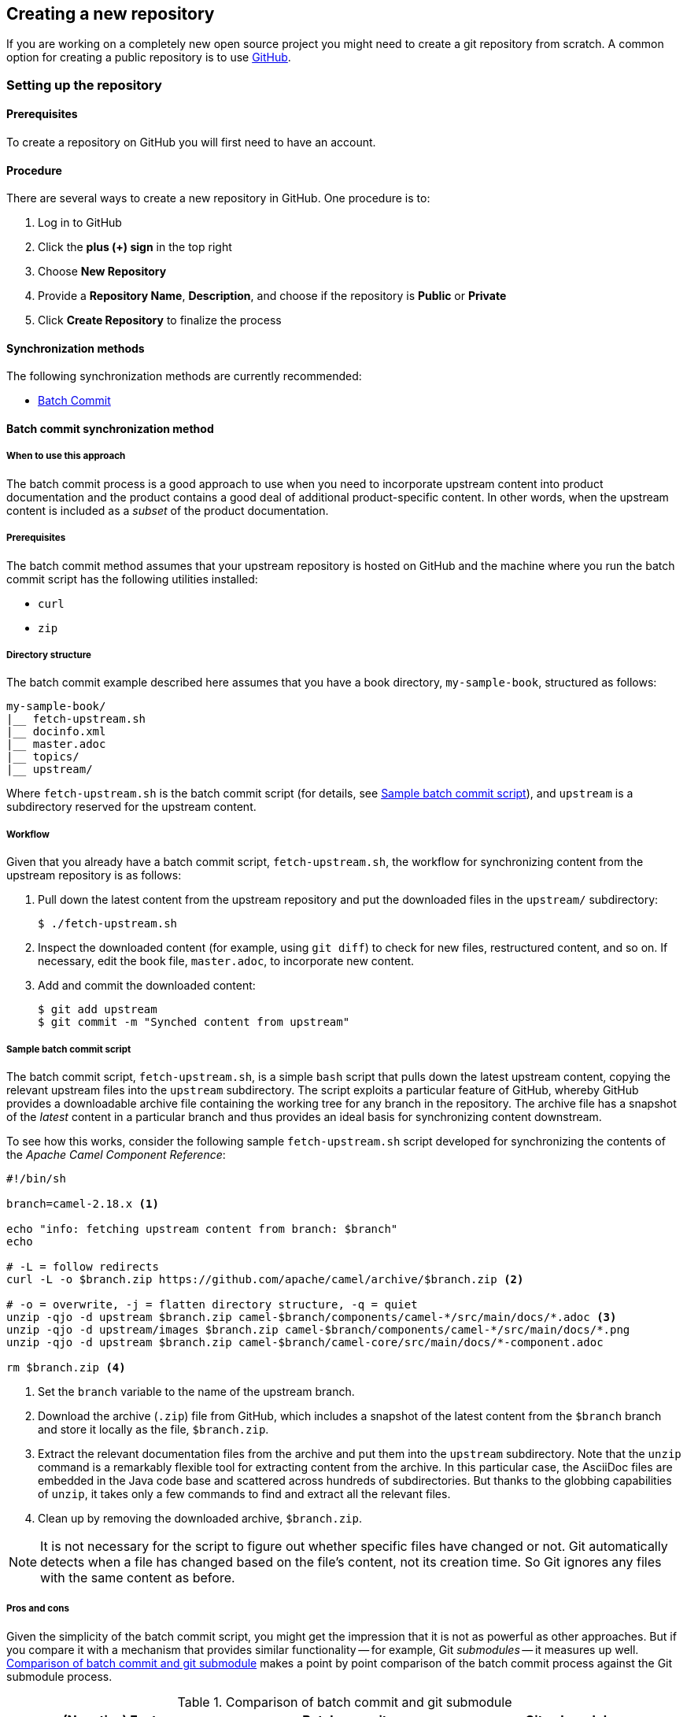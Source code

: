 [[ccg-create-repo]]
== Creating a new repository

If you are working on a completely new open source project you might need to create a git repository from scratch.  A common option for creating a public repository is to use link:http://github.com[GitHub].

[[ccg-create-repo-setup]]
=== Setting up the repository

[[ccg-create-repo-setup-prereq]]
==== Prerequisites

To create a repository on GitHub you will first need to have an account.

[[ccg-create-repo-setup-procedure]]
==== Procedure

There are several ways to create a new repository in GitHub. One procedure is to:

. Log in to GitHub
. Click the *plus (+) sign* in the top right
. Choose *New Repository*
. Provide a *Repository Name*, *Description*, and choose if the repository is *Public* or *Private*
. Click *Create Repository* to finalize the process


[[ccg-create-repo-synch-methods]]
==== Synchronization methods

The following synchronization methods are currently recommended:

* <<ccg-create-repo-synch-batchcommit,Batch Commit>>


[[ccg-create-repo-synch-batchcommit]]
==== Batch commit synchronization method

[[ccg-create-repo-synch-batchcommit-when]]
===== When to use this approach

The batch commit process is a good approach to use when you need to incorporate upstream content into product documentation and the product contains a good deal of additional product-specific content.
In other words, when the upstream content is included as a _subset_ of the product documentation.

[[ccg-create-repo-synch-batchcommit-prereq]]
===== Prerequisites

The batch commit method assumes that your upstream repository is hosted on GitHub and the machine where you run the batch commit script has the following utilities installed:

* `curl`
* `zip`

[[ccg-create-repo-synch-batchcommit-dir]]
===== Directory structure

The batch commit example described here assumes that you have a book directory, `my-sample-book`, structured as follows:

----
my-sample-book/
|__ fetch-upstream.sh
|__ docinfo.xml
|__ master.adoc
|__ topics/
|__ upstream/
----

Where `fetch-upstream.sh` is the batch commit script (for details, see <<ccg-create-repo-synch-batchcommit-script>>), and `upstream` is a subdirectory reserved for the upstream content.

[[ccg-create-repo-synch-batchcommit-workflow]]
===== Workflow

Given that you already have a batch commit script, `fetch-upstream.sh`, the workflow for synchronizing content from the upstream repository is as follows:

. Pull down the latest content from the upstream repository and put the downloaded files in the `upstream/` subdirectory:
+
----
$ ./fetch-upstream.sh
----

. Inspect the downloaded content (for example, using `git diff`) to check for new files, restructured content, and so on.
If necessary, edit the book file, `master.adoc`, to incorporate new content.

. Add and commit the downloaded content:
+
----
$ git add upstream
$ git commit -m "Synched content from upstream"
----

[[ccg-create-repo-synch-batchcommit-script]]
===== Sample batch commit script

The batch commit script, `fetch-upstream.sh`, is a simple `bash` script that pulls down the latest upstream content, copying the relevant upstream files into the `upstream` subdirectory.
The script exploits a particular feature of GitHub, whereby GitHub provides a downloadable archive file containing the working tree for any branch in the repository.
The archive file has a snapshot of the _latest_ content in a particular branch and thus provides an ideal basis for synchronizing content downstream.

To see how this works, consider the following sample `fetch-upstream.sh` script developed for synchronizing the contents of the _Apache Camel Component Reference_:

----
#!/bin/sh

branch=camel-2.18.x <1>

echo "info: fetching upstream content from branch: $branch"
echo

# -L = follow redirects
curl -L -o $branch.zip https://github.com/apache/camel/archive/$branch.zip <2>

# -o = overwrite, -j = flatten directory structure, -q = quiet
unzip -qjo -d upstream $branch.zip camel-$branch/components/camel-*/src/main/docs/*.adoc <3>
unzip -qjo -d upstream/images $branch.zip camel-$branch/components/camel-*/src/main/docs/*.png
unzip -qjo -d upstream $branch.zip camel-$branch/camel-core/src/main/docs/*-component.adoc

rm $branch.zip <4>
----

<1> Set the `branch` variable to the name of the upstream branch.
<2> Download the archive (`.zip`) file from GitHub, which includes a snapshot of the latest content from the `$branch` branch and store it locally as the file, `$branch.zip`.
<3> Extract the relevant documentation files from the archive and put them into the `upstream` subdirectory.
Note that the `unzip` command is a remarkably flexible tool for extracting content from the archive.
In this particular case, the AsciiDoc files are embedded in the Java code base and scattered across hundreds of subdirectories.
But thanks to the globbing capabilities of `unzip`, it takes only a few commands to find and extract all the relevant files.
<4> Clean up by removing the downloaded archive, `$branch.zip`.

NOTE: It is not necessary for the script to figure out whether specific files have changed or not.
Git automatically detects when a file has changed based on the file's content, not its creation time.
So Git ignores any files with the same content as before.

[[ccg-create-repo-synch-batchcommit-procon]]
===== Pros and cons

Given the simplicity of the batch commit script, you might get the impression that it is not as powerful as other approaches.
But if you compare it with a mechanism that provides similar functionality -- for example, Git _submodules_ -- it measures up well.
<<table-batch-commit-git-submodule>> makes a point by point comparison of the batch commit process against the Git submodule process.

[[table-batch-commit-git-submodule]]
.Comparison of batch commit and git submodule
|===
|(Negative) Feature |Batch commit |Git submodule

|Contributor needs to know special processes or commands?
a|_No_
a|_Yes_

For example, `git submodule update`

|Requires customization of publication toolchain?
a|_No_
a|_Yes_

|Causes repository bloat?
a|_No_

Only the required files are committed to the downstream repository.

a|_Yes_

Complete working tree and complete history are downloaded.

|Requires maintenance to keep in sync?
a|_Yes_
a|_Yes_

|===
